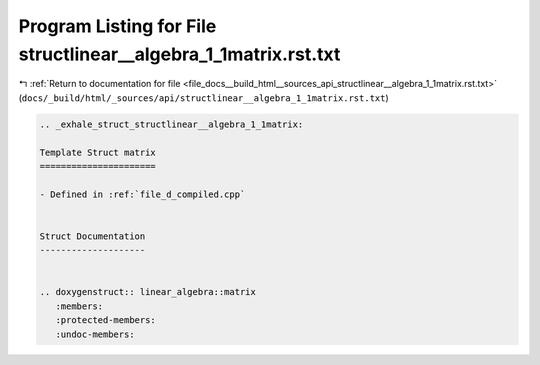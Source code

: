 
.. _program_listing_file_docs__build_html__sources_api_structlinear__algebra_1_1matrix.rst.txt:

Program Listing for File structlinear__algebra_1_1matrix.rst.txt
================================================================

|exhale_lsh| :ref:`Return to documentation for file <file_docs__build_html__sources_api_structlinear__algebra_1_1matrix.rst.txt>` (``docs/_build/html/_sources/api/structlinear__algebra_1_1matrix.rst.txt``)

.. |exhale_lsh| unicode:: U+021B0 .. UPWARDS ARROW WITH TIP LEFTWARDS

.. code-block:: cpp

   .. _exhale_struct_structlinear__algebra_1_1matrix:
   
   Template Struct matrix
   ======================
   
   - Defined in :ref:`file_d_compiled.cpp`
   
   
   Struct Documentation
   --------------------
   
   
   .. doxygenstruct:: linear_algebra::matrix
      :members:
      :protected-members:
      :undoc-members:
